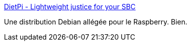 :jbake-type: post
:jbake-status: published
:jbake-title: DietPi - Lightweight justice for your SBC
:jbake-tags: raspberrypi,linux,_mois_déc.,_année_2016
:jbake-date: 2016-12-04
:jbake-depth: ../
:jbake-uri: shaarli/1480862212000.adoc
:jbake-source: https://nicolas-delsaux.hd.free.fr/Shaarli?searchterm=http%3A%2F%2Fdietpi.com%2F&searchtags=raspberrypi+linux+_mois_d%C3%A9c.+_ann%C3%A9e_2016
:jbake-style: shaarli

http://dietpi.com/[DietPi - Lightweight justice for your SBC]

Une distribution Debian allégée pour le Raspberry. Bien.
